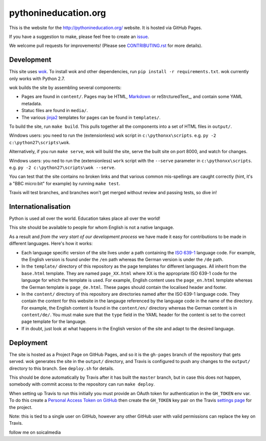 pythonineducation.org
=====================

.. image:: https://travis-ci.org/python/pythonineducation.org.svg?branch=master
       :target: https://travis-ci.org/python/pythonineducation.org

This is the website for the http://pythonineducation.org/ website. It is hosted
via GitHub Pages.

If you have a suggestion to make, please feel free to create an issue_.

We welcome pull requests for improvements! (Please see CONTRIBUTING.rst_ for
more details).

Development
~~~~~~~~~~~

This site uses wok_. To install wok and other dependencies, run
``pip install -r requirements.txt``. wok currently only works with Python 2.7.

wok builds the site by assembling several components:

* Pages are found in ``content/``. Pages may be HTML, Markdown_ or reStrcturedText_, and contain some YAML metadata.
* Statuc files are found in ``media/``.
* The various jinja2_ templates for pages can be found in ``templates/``.

To build the site, run ``make build``. This pulls together all the components
into a set of HTML files in ``output/``.

Windows users: you need to run the (extensionless) ``wok`` script in
``c:\pythonxx\scripts``. e.g. ``py -2 c:\python27\scripts\wok``.

Alternatively, if you run ``make serve``, wok will build the site, serve the
built site on port 8000, and watch for changes.

Windows users: you ned to run the (extensionless) ``work`` script with the
``--serve`` parameter in ``c:\pythonxx\scripts``. e.g.
``py -2 c:\python27\scripts\wok --serve``.

You can test that the site contains no broken links and that various common
mis-spellings are caught correctly (hint, it's a "BBC micro:bit" for example)
by running ``make test``.

Travis will test branches, and branches won't get merged without review and
passing tests, so dive in!


Internationalisation
~~~~~~~~~~~~~~~~~~~~

Python is used all over the world. Education takes place all over the world!

This site should be available to people for whom English is not a native
language.

As a result and *from the very start of our development process* we have made
it easy for contributions to be made in different languages. Here's how it
works:

* Each language specific version of the site lives under a path containing the
  `ISO 639-1 <https://en.wikipedia.org/wiki/ISO_639-1>`_ language code. For
  example, the English version is found under the ``/en`` path whereas the
  German version is under the ``/de`` path.
* In the ``template/`` directory of this repository as the page templates for
  different languages. All inherit from the ``base.html`` template. They are
  named ``page_XX.html`` where XX is the appropriate ISO 639-1 code for the
  language for which the template is used. For example, English content uses
  the ``page_en.html`` template whereas the German template is
  ``page_de.html``. These pages should contain the localised header and footer.
* In the ``content/`` directory of this repository are directories named after
  the ISO 639-1 language code. They contain the content for this website in
  the langauge referenced by the language code in the name of the directory.
  For example, the English content is found in the ``content/en/`` directory
  whereas the German content is in ``content/de/``. You must make sure that
  the ``type`` field in the YAML header for the content is set to the correct
  page template for the language.
* If in doubt, just look at what happens in the English version of the site and
  adapt to the desired language.

Deployment
~~~~~~~~~~

The site is hosted as a Project Page on GitHub Pages, and so it is the
``gh-pages`` branch of the repository that gets served. wok generates the site
in the ``output/`` directory, and Travis is configured to push any changes to
the ``output/`` directory to this branch. See ``deploy.sh`` for details.

This should be done automatically by Travis after it has built the ``master``
branch, but in case this does not happen, somebody with commit access to the
repository can run ``make deploy``.

When setting up Travis to run this initially you must provide an OAuth token
for authentication in the ``GH_TOKEN`` env var. To do this create a
`Personal Access Token on GitHub <https://github.com/settings/tokens>`_ then
create the ``GH_TOKEN`` key pair on the Travis
`settings page <https://travis-ci.org/python/pythonineducation.org/settings>`_
for the project.

Note: this is tied to a single user on GitHub, however any other GitHub user
with valid permissions can replace the key on Travis.

.. _wok: http://wok.mythmon.com/
.. _Markdown: https://pythonhosted.org/Markdown/
.. _reStructuredText: http://docutils.sourceforge.net/rst.html
.. _jinja2: http://jinja.pocoo.org/
.. _issue: https://github.com/python/pythonineducation.org/issues
.. _CONTRIBUTING.rst: ./CONTRIBUTING.rst



follow me on soicalmedia
